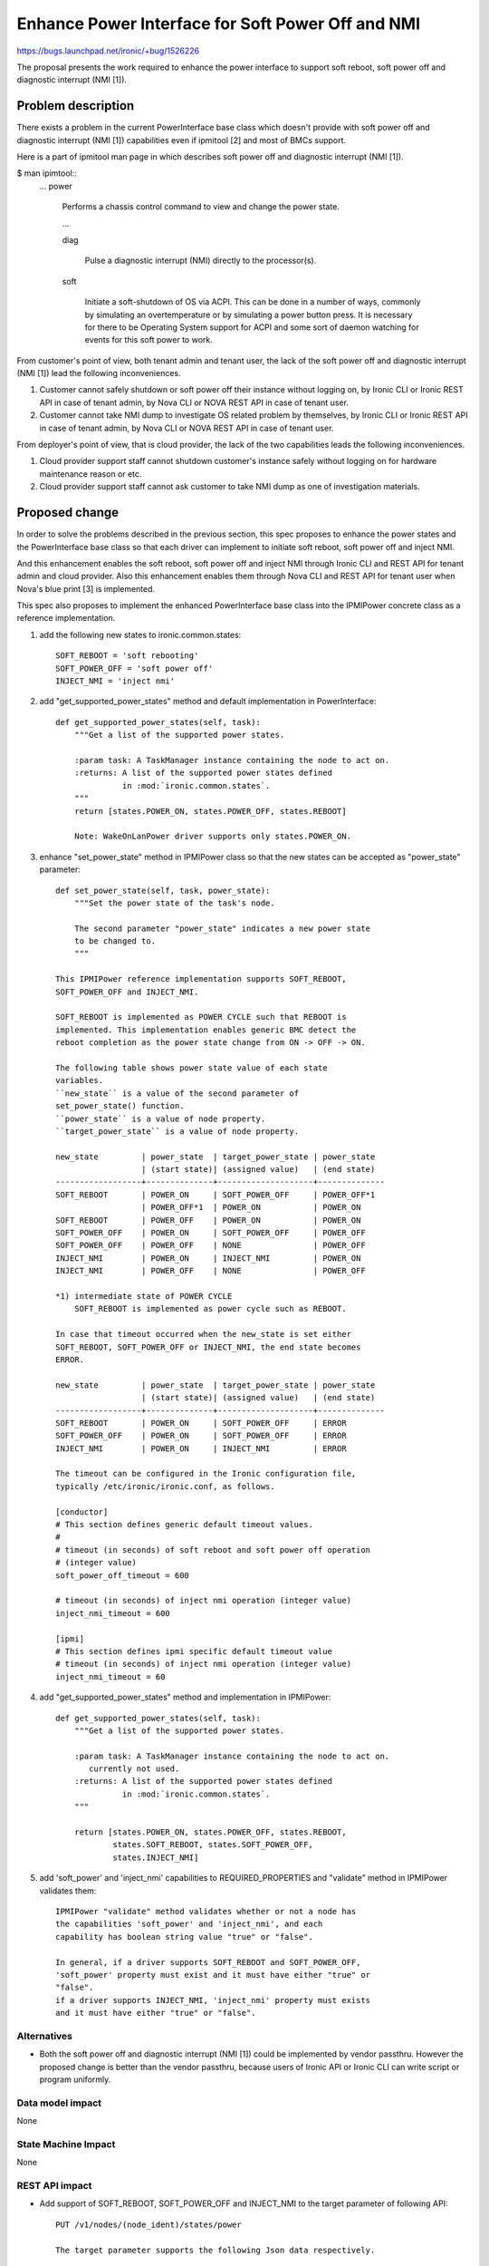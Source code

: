 ..
 This work is licensed under a Creative Commons Attribution 3.0 Unported
 License.

 http://creativecommons.org/licenses/by/3.0/legalcode

==================================================
Enhance Power Interface for Soft Power Off and NMI
==================================================

https://bugs.launchpad.net/ironic/+bug/1526226

The proposal presents the work required to enhance the power
interface to support soft reboot, soft power off and diagnostic
interrupt (NMI [1]).


Problem description
===================
There exists a problem in the current PowerInterface base class which
doesn't provide with soft power off and diagnostic interrupt (NMI [1])
capabilities even if ipmitool [2] and most of BMCs support.

Here is a part of ipmitool man page in which describes soft power off and
diagnostic interrupt (NMI [1]).

$ man ipimtool::
 ...
 power

        Performs a chassis control command to view and change the
        power state.

        ...

        diag

               Pulse a diagnostic interrupt (NMI) directly to the
               processor(s).

        soft

               Initiate a soft-shutdown of OS via ACPI. This can be
               done in a number of ways, commonly by simulating an
               overtemperature or by simulating a power button press.
               It is necessary for there to be Operating System
               support for ACPI and some sort of daemon watching for
               events for this soft power to work.

From customer's point of view, both tenant admin and tenant user, the
lack of the soft power off and diagnostic interrupt (NMI [1]) lead the
following inconveniences.

1. Customer cannot safely shutdown or soft power off their instance
   without logging on, by Ironic CLI or Ironic REST API in case of
   tenant admin, by Nova CLI or NOVA REST API in case of tenant user.

2. Customer cannot take NMI dump to investigate OS related problem by
   themselves, by Ironic CLI or Ironic REST API in case of tenant
   admin, by Nova CLI or NOVA REST API in case of tenant user.

From deployer's point of view, that is cloud provider, the lack of the
two capabilities leads the following inconveniences.

1. Cloud provider support staff cannot shutdown customer's instance
   safely without logging on for hardware maintenance reason or etc.

2. Cloud provider support staff cannot ask customer to take NMI dump
   as one of investigation materials.


Proposed change
===============
In order to solve the problems described in the previous section,
this spec proposes to enhance the power states and the PowerInterface
base class so that each driver can implement to initiate soft reboot,
soft power off and inject NMI.

And this enhancement enables the soft reboot, soft power off and
inject NMI through Ironic CLI and REST API for tenant admin and cloud
provider. Also this enhancement enables them through Nova CLI and REST
API for tenant user when Nova's blue print [3] is implemented.

This spec also proposes to implement the enhanced PowerInterface base
class into the IPMIPower concrete class as a reference implementation.

1. add the following new states to ironic.common.states::

    SOFT_REBOOT = 'soft rebooting'
    SOFT_POWER_OFF = 'soft power off'
    INJECT_NMI = 'inject nmi'

2. add "get_supported_power_states" method and default implementation
   in PowerInterface::

    def get_supported_power_states(self, task):
        """Get a list of the supported power states.

        :param task: A TaskManager instance containing the node to act on.
        :returns: A list of the supported power states defined
                  in :mod:`ironic.common.states`.
        """
        return [states.POWER_ON, states.POWER_OFF, states.REBOOT]

        Note: WakeOnLanPower driver supports only states.POWER_ON.

3. enhance "set_power_state" method in IPMIPower class so that the
   new states can be accepted as "power_state" parameter::

    def set_power_state(self, task, power_state):
        """Set the power state of the task's node.

        The second parameter "power_state" indicates a new power state
        to be changed to.
        """

    This IPMIPower reference implementation supports SOFT_REBOOT,
    SOFT_POWER_OFF and INJECT_NMI.

    SOFT_REBOOT is implemented as POWER CYCLE such that REBOOT is
    implemented. This implementation enables generic BMC detect the
    reboot completion as the power state change from ON -> OFF -> ON.

    The following table shows power state value of each state
    variables.
    ``new_state`` is a value of the second parameter of
    set_power_state() function.
    ``power_state`` is a value of node property.
    ``target_power_state`` is a value of node property.

    new_state         | power_state  | target_power_state | power_state
                      | (start state)| (assigned value)   | (end state)
    ------------------+--------------+--------------------+--------------
    SOFT_REBOOT       | POWER_ON     | SOFT_POWER_OFF     | POWER_OFF*1
                      | POWER_OFF*1  | POWER_ON           | POWER_ON
    SOFT_REBOOT       | POWER_OFF    | POWER_ON           | POWER_ON
    SOFT_POWER_OFF    | POWER_ON     | SOFT_POWER_OFF     | POWER_OFF
    SOFT_POWER_OFF    | POWER_OFF    | NONE               | POWER_OFF
    INJECT_NMI        | POWER_ON     | INJECT_NMI         | POWER_ON
    INJECT_NMI        | POWER_OFF    | NONE               | POWER_OFF

    *1) intermediate state of POWER CYCLE
        SOFT_REBOOT is implemented as power cycle such as REBOOT.

    In case that timeout occurred when the new_state is set either
    SOFT_REBOOT, SOFT_POWER_OFF or INJECT_NMI, the end state becomes
    ERROR.

    new_state         | power_state  | target_power_state | power_state
                      | (start state)| (assigned value)   | (end state)
    ------------------+--------------+--------------------+--------------
    SOFT_REBOOT       | POWER_ON     | SOFT_POWER_OFF     | ERROR
    SOFT_POWER_OFF    | POWER_ON     | SOFT_POWER_OFF     | ERROR
    INJECT_NMI        | POWER_ON     | INJECT_NMI         | ERROR

    The timeout can be configured in the Ironic configuration file,
    typically /etc/ironic/ironic.conf, as follows.

    [conductor]
    # This section defines generic default timeout values.
    #
    # timeout (in seconds) of soft reboot and soft power off operation
    # (integer value)
    soft_power_off_timeout = 600

    # timeout (in seconds) of inject nmi operation (integer value)
    inject_nmi_timeout = 600

    [ipmi]
    # This section defines ipmi specific default timeout value
    # timeout (in seconds) of inject nmi operation (integer value)
    inject_nmi_timeout = 60


4. add "get_supported_power_states" method and implementation in
   IPMIPower::

    def get_supported_power_states(self, task):
        """Get a list of the supported power states.

        :param task: A TaskManager instance containing the node to act on.
           currently not used.
        :returns: A list of the supported power states defined
                  in :mod:`ironic.common.states`.
        """

        return [states.POWER_ON, states.POWER_OFF, states.REBOOT,
                states.SOFT_REBOOT, states.SOFT_POWER_OFF,
                states.INJECT_NMI]

5. add 'soft_power' and 'inject_nmi' capabilities to REQUIRED_PROPERTIES
   and "validate" method in IPMIPower validates them::

    IPMIPower "validate" method validates whether or not a node has
    the capabilities 'soft_power' and 'inject_nmi', and each
    capability has boolean string value "true" or "false".

    In general, if a driver supports SOFT_REBOOT and SOFT_POWER_OFF,
    'soft_power' property must exist and it must have either "true" or
    "false".
    if a driver supports INJECT_NMI, 'inject_nmi' property must exists
    and it must have either "true" or "false".


Alternatives
------------
* Both the soft power off and diagnostic interrupt (NMI [1]) could be
  implemented by vendor passthru. However the proposed change is
  better than the vendor passthru, because users of Ironic API or
  Ironic CLI can write script or program uniformly.


Data model impact
-----------------
None


State Machine Impact
--------------------
None


REST API impact
---------------
* Add support of SOFT_REBOOT, SOFT_POWER_OFF and INJECT_NMI to the
  target parameter of following API::

   PUT /v1/nodes/(node_ident)/states/power

   The target parameter supports the following Json data respectively.

   {"target": "soft rebooting"}
   {"target": "soft power off"}
   {"target": "inject nmi"}

* Add a new "supported_power_states" member to the return type Node
  and NodeStates, and enhance the following APIs::

   GET /v1/nodes/(node_ident)

   GET /v1/nodes/(node_ident)/states

   Json example of the returned type NodeStates
       {
         "console_enabled": false,
         "last_error": null,
         "power_state": "power on",
         "provision_state": null,
         "provision_updated_at": null,
         "target_power_state": "soft power off",
         "target_provision_state": "active",
         "supported_power_states": [
             "power on",
             "power off",
             "rebooting",
             "soft rebooting",
             "soft power off",
             "inject nmi"
          ]
        }

   Consequently Ironic CLI "ironic node-show" and "ironic node-show-states"
   return "supported_power_states" member in the table format.

   example of "ironic node-show-states"

   +------------------------+----------------------------------------+
   | Property               | Value                                  |
   +------------------------+----------------------------------------+
   | target_power_state     | soft power off                         |
   | target_provision_state | None                                   |
   | last_error             | None                                   |
   | console_enabled        | False                                  |
   | provision_updated_at   | 2015-08-01T00:00:00+00:00              |
   | power_state            | power on                               |
   | provision_state        | active                                 |
   | supported_power_states | ["power on", "power off", "rebooting", |
   |                        |   "soft rebooting", "soft power off",  |
   |                        |   "inject nmi"]                        |
   +------------------------+----------------------------------------+


Client (CLI) impact
-------------------
* Enhance "ironic node-set-power-state" so that <power-state>
  parameter can accept 'soft_reboot', 'soft_off' and 'inject_nmi' [5].
  This CLI is async. In order to get the latest status,
  call "ironic node-show-states" and check the returned value.::

   usage: ironic node-set-power-state <node> <power-state>

   Power a node on/off/reboot, power graceful off/reboot,
   inject NMI to a node.

   Positional arguments

   <node>

       Name or UUID of the node.

   <power-state>

       'on', 'off', 'reboot', 'soft_reboot', 'soft_off', inject_nmi' [5]


RPC API impact
--------------
None


Driver API impact
-----------------
PowerInterface base is enhanced by adding a new method,
get_supported_power_states() which returns a list of supported power
states.


Nova driver impact
------------------
The default behavior of "nova reboot" command to a virtual machine
instance such as KVM is soft reboot.
And "nova reboot" command has a option '--hard' to indicate hard reboot.

However the default behavior of "nova reboot" to an Ironic instance
is hard reboot, and --hard option is meaningless to the Ironic instance.

Therefor Ironic Nova driver needs to be update to unify the behavior
between virtual machine instance and bare-metal instance.

This problem is reported as a bug [6]. How to fix this problem is
specified in nova blueprint [10] and spec [11].

The default behavior change of "nova reboot" command is made by
following the standard deprecation policy [12].


Security impact
---------------
None


Other end user impact
---------------------
* End user who has admin privilege such as tenant admin has to make
  sure the following:

 * has to set properties/capabilities='{"soft_power": "true"}' or
   '{"soft_power": "false"}' if a driver is capable of soft reboot and
   soft power off.
   If the key "soft_power" doesn't exist, or a value of the key
   "soft_power" is set to other than "true" or "false", it causes error.

 * has to set properties/capabilities='{"inject_nmi": "true"}' or
   '{"inject_nmi": "false"}' if a driver is capable of inject NMI.
   If the key "inject_nmi" doesn't exist, or a value of the key
   "inject_nmi" is set to other than "true" or "false", it causes
   error.

 * deploy or set up ACPI [7] controllable instance to the node. How to
   make the instance ACPI [7] controllable is described in
   "Dependencies" section.


Scalability impact
------------------
None


Performance Impact
------------------
None


Other deployer impact
---------------------
* Deployer, cloud provider, need to set up ACPI [7] capable bare
  metal servers in cloud environment.

* change the default timeout value (sec) in the Ironic configuration
  file, typically /etc/ironic/ironic.conf if necessary.


Developer impact
----------------
* Each driver developer needs to follow this interface to implement
  this proposed feature.


Implementation
==============

Assignee(s)
-----------

Primary assignee:
  Naohiro Tamura (naohirot)

Other contributors:
  None


Work Items
----------
* Enhance PowerInterface class to support soft power off and
  inject nmi [1] as described "Proposed change".

* Enhance Ironic API as described in "REST API impact".

* Enhance Ironic CLI as described in "Client (CLI) impact".

* Implement the enhanced PowerInterface class into the concrete class
  IPMIPower.
  Implementing vendor's power concrete class is up to each vendor.

* Coordinate the work with Nova NMI support "Inject NMI to an
  instance" [3] if necessary.


Dependencies
============
* IPMIPower driver depends on ipmitool [2].

* Ironic managed node depends on ACPI [7]. In case of Linux system,
  acpid [8] has to be installed. In case of Windows system, local
  security policy has to be set as described in "Shutdown: Allow
  system to be shut down without having to log on" [9].


Testing
=======
* Unit Tests.

* Each vendor plans Third Party CI Tests if implemented.


Upgrades and Backwards Compatibility
====================================
None (Forwards Compatibility is out of scope)

* Note
  The backwards compatibility issue of the default behavior change of
  "nova reboot" command is solved by following the standard deprecation
  policy [12].


Documentation Impact
====================
* The deployer doc needs to be updated.
  (CLI and REST API reference manuals are generated automatically
  from source code)


References
==========
[1] http://en.wikipedia.org/wiki/Non-maskable_interrupt

[2] http://linux.die.net/man/1/ipmitool

[3] https://review.openstack.org/#/c/187176/

[4] https://en.wikipedia.org/wiki/Communicating_sequential_processes

[5] http://linux.die.net/man/1/virsh

[6] https://bugs.launchpad.net/nova/+bug/1485416

[7] http://en.wikipedia.org/wiki/Advanced_Configuration_and_Power_Interface

[8] http://linux.die.net/man/8/acpid

[9] https://technet.microsoft.com/en-us/library/jj852274%28v=ws.10%29.aspx

[10] https://blueprints.launchpad.net/nova/+spec/soft-reboot-poweroff

[11] https://review.openstack.org/#/c/229282/

[12] http://governance.openstack.org/reference/tags/assert_follows-standard-deprecation.html
